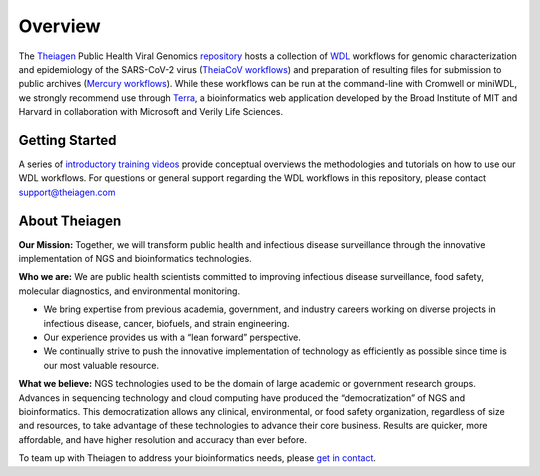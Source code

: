 ============================
Overview
============================

The `Theiagen <https://theiagen.com/>`_ Public Health Viral Genomics `repository <https://github.com/theiagen/public_health_viral_genomics>`_ hosts a collection of `WDL <https://github.com/openwdl/wdl>`_ workflows for genomic characterization and epidemiology of the SARS-CoV-2 virus (`TheiaCoV workflows <https://public-health-viral-genomics-theiagen.readthedocs.io/en/latest/theiacov_workflows.html>`_) and preparation of resulting files for submission to public archives (`Mercury workflows <https://public-health-viral-genomics-theiagen.readthedocs.io/en/latest/mercury_workflows.html>`_). While these workflows can be run at the command-line with Cromwell or miniWDL, we strongly recommend use through `Terra <https://app.terra.bio/>`_, a bioinformatics web application developed by the Broad Institute of MIT and Harvard in collaboration with Microsoft and Verily Life Sciences.

Getting Started
------------------
A series of `introductory training videos <https://www.youtube.com/playlist?list=PLU47xRg_MKJrQo3-jl5pPsmBChyif6_8s>`_ provide conceptual overviews the methodologies and tutorials on how to use our WDL workflows. For questions or general support regarding the WDL workflows in this repository, please contact support@theiagen.com

.. raw:: html

   <iframe width="560" height="315" src="https://www.youtube.com/embed/videoseries?list=PLU47xRg_MKJrtyoFwqGiywl7lQj6vq8Uz" frameborder="0" allow="autoplay; encrypted-media" allowfullscreen></iframe>
   </div>

About Theiagen
---------------

**Our Mission:** Together, we will transform public health and infectious disease surveillance through the innovative implementation of NGS and bioinformatics technologies.

**Who we are:** We are public health scientists committed to improving infectious disease surveillance, food safety, molecular diagnostics, and environmental monitoring. 

* We bring expertise from previous academia, government, and industry careers working on diverse projects in infectious disease, cancer, biofuels, and strain engineering. 
* Our experience provides us with a “lean forward” perspective.
* We continually strive to push the innovative implementation of technology as efficiently as possible since time is our most valuable resource.

**What we believe:** NGS technologies used to be the domain of large academic or government research groups. Advances in sequencing technology and cloud computing have produced the “democratization” of NGS and bioinformatics. This democratization allows any clinical, environmental, or food safety organization, regardless of size and resources, to take advantage of these technologies to advance their core business. Results are quicker, more affordable, and have higher resolution and accuracy than ever before.

To team up with Theiagen to address your bioinformatics needs, please `get in contact <https://theiagen.com/team-up-with-theiagen/>`_.
